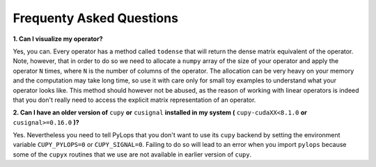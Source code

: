 .. _faq:

Frequenty Asked Questions
=========================

**1. Can I visualize my operator?**

Yes, you can. Every operator has a method called ``todense`` that will return the dense matrix equivalent of
the operator. Note, however, that in order to do so we need to allocate a ``numpy`` array of the size of your
operator and apply the operator ``N`` times, where ``N`` is the number of columns of the operator. The allocation can
be very heavy on your memory and the computation may take long time, so use it with care only for small toy
examples to understand what your operator looks like. This method should however not be abused, as the reason of
working with linear operators is indeed that you don't really need to access the explicit matrix representation
of an operator.


**2. Can I have an older version of** ``cupy`` **or** ``cusignal`` **installed in my system (** ``cupy-cudaXX<8.1.0`` **or** ``cusignal>=0.16.0`` **)?**

Yes. Nevertheless you need to tell PyLops that you don't want to use its ``cupy``
backend by setting the environment variable ``CUPY_PYLOPS=0`` or ``CUPY_SIGNAL=0``.
Failing to do so will lead to an error when you import ``pylops`` because some of the ``cupyx``
routines that we use are not available in earlier version of ``cupy``.